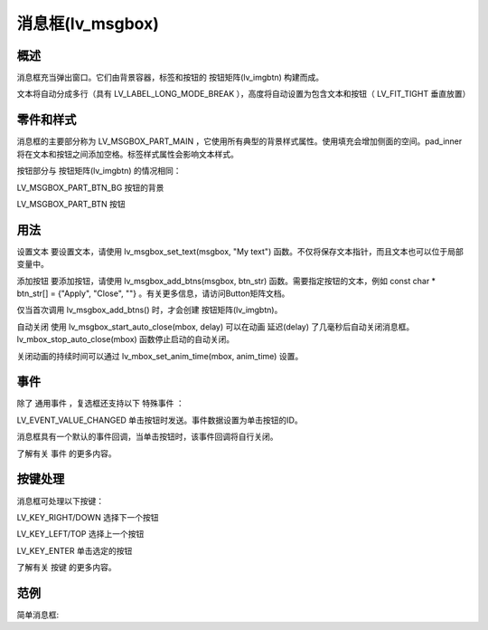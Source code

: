 消息框(lv_msgbox)
======================================================

概述
~~~~~~~~~~~~~~~
消息框充当弹出窗口。它们由背景容器，标签和按钮的 按钮矩阵(lv_imgbtn) 构建而成。

文本将自动分成多行（具有 LV_LABEL_LONG_MODE_BREAK ），高度将自动设置为包含文本和按钮（ LV_FIT_TIGHT 垂直放置）


零件和样式
~~~~~~~~~~~~~~~
消息框的主要部分称为 LV_MSGBOX_PART_MAIN ，它使用所有典型的背景样式属性。使用填充会增加侧面的空间。pad_inner将在文本和按钮之间添加空格。标签样式属性会影响文本样式。

按钮部分与 按钮矩阵(lv_imgbtn) 的情况相同：

LV_MSGBOX_PART_BTN_BG 按钮的背景

LV_MSGBOX_PART_BTN 按钮

用法
~~~~~~~~~~~~~~~
设置文本
要设置文本，请使用 lv_msgbox_set_text(msgbox, "My text") 函数。不仅将保存文本指针，而且文本也可以位于局部变量中。

添加按钮
要添加按钮，请使用 lv_msgbox_add_btns(msgbox, btn_str) 函数。需要指定按钮的文本，例如 const char * btn_str[] = {"Apply", "Close", ""} 。有关更多信息，请访问Button矩阵文档。

仅当首次调用 lv_msgbox_add_btns() 时，才会创建 按钮矩阵(lv_imgbtn)。

自动关闭
使用 lv_msgbox_start_auto_close(mbox, delay) 可以在动画 延迟(delay) 了几毫秒后自动关闭消息框。 lv_mbox_stop_auto_close(mbox) 函数停止启动的自动关闭。

关闭动画的持续时间可以通过 lv_mbox_set_anim_time(mbox, anim_time) 设置。

事件
~~~~~~~~~~~~~~~
除了 通用事件 ，复选框还支持以下 特殊事件 ：

LV_EVENT_VALUE_CHANGED 单击按钮时发送。事件数据设置为单击按钮的ID。

消息框具有一个默认的事件回调，当单击按钮时，该事件回调将自行关闭。

了解有关 事件 的更多内容。

按键处理
~~~~~~~~~~~~~~~
消息框可处理以下按键：

LV_KEY_RIGHT/DOWN 选择下一个按钮

LV_KEY_LEFT/TOP 选择上一个按钮

LV_KEY_ENTER 单击选定的按钮

了解有关 按键 的更多内容。

范例
~~~~~~~~~~~~~~~
简单消息框::

